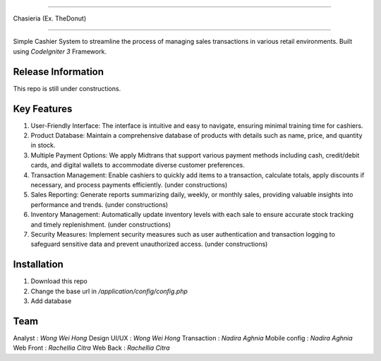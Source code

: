 ###################

Chasieria (Ex. TheDonut)

###################

Simple Cashier System to streamline the process of managing sales transactions in various retail environments. Built using `CodeIgniter 3` Framework.

*******************
Release Information
*******************

This repo is still under constructions.

**************************
Key Features
**************************

1. User-Friendly Interface: The interface is intuitive and easy to navigate, ensuring minimal training time for cashiers.

2. Product Database: Maintain a comprehensive database of products with details such as name, price, and quantity in stock.

3. Multiple Payment Options: We apply Midtrans that support various payment methods including cash, credit/debit cards, and digital wallets to accommodate diverse customer preferences.

4. Transaction Management: Enable cashiers to quickly add items to a transaction, calculate totals, apply discounts if necessary, and process payments efficiently. (under constructions)

5. Sales Reporting: Generate reports summarizing daily, weekly, or monthly sales, providing valuable insights into performance and trends. (under constructions)

6. Inventory Management: Automatically update inventory levels with each sale to ensure accurate stock tracking and timely replenishment. (under constructions)

7. Security Measures: Implement security measures such as user authentication and transaction logging to safeguard sensitive data and prevent unauthorized access. (under constructions)

************
Installation
************

1. Download this repo
2. Change the base url in `/application/config/config.php`
3. Add database

*******
Team
*******

Analyst       : `Wong Wei Hong`
Design UI/UX  : `Wong Wei Hong`
Transaction   : `Nadira Aghnia`
Mobile config : `Nadira Aghnia`
Web Front     : `Rachellia Citra`
Web Back      : `Rachellia Citra`